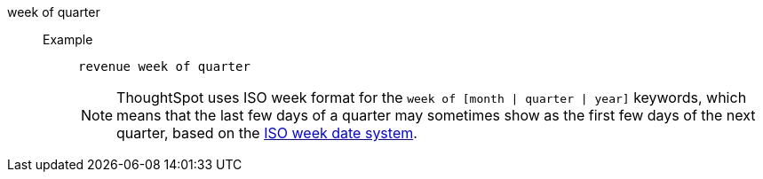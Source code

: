 [#week_of_quarter]
week of quarter::
Example;;
+
----
revenue week of quarter
----
+
NOTE: ThoughtSpot uses ISO week format for the `week of [month | quarter | year]` keywords, which means that the last few days of a quarter may sometimes show as the first few days of the next quarter, based on the https://en.wikipedia.org/wiki/ISO_week_date[ISO week date system^].
